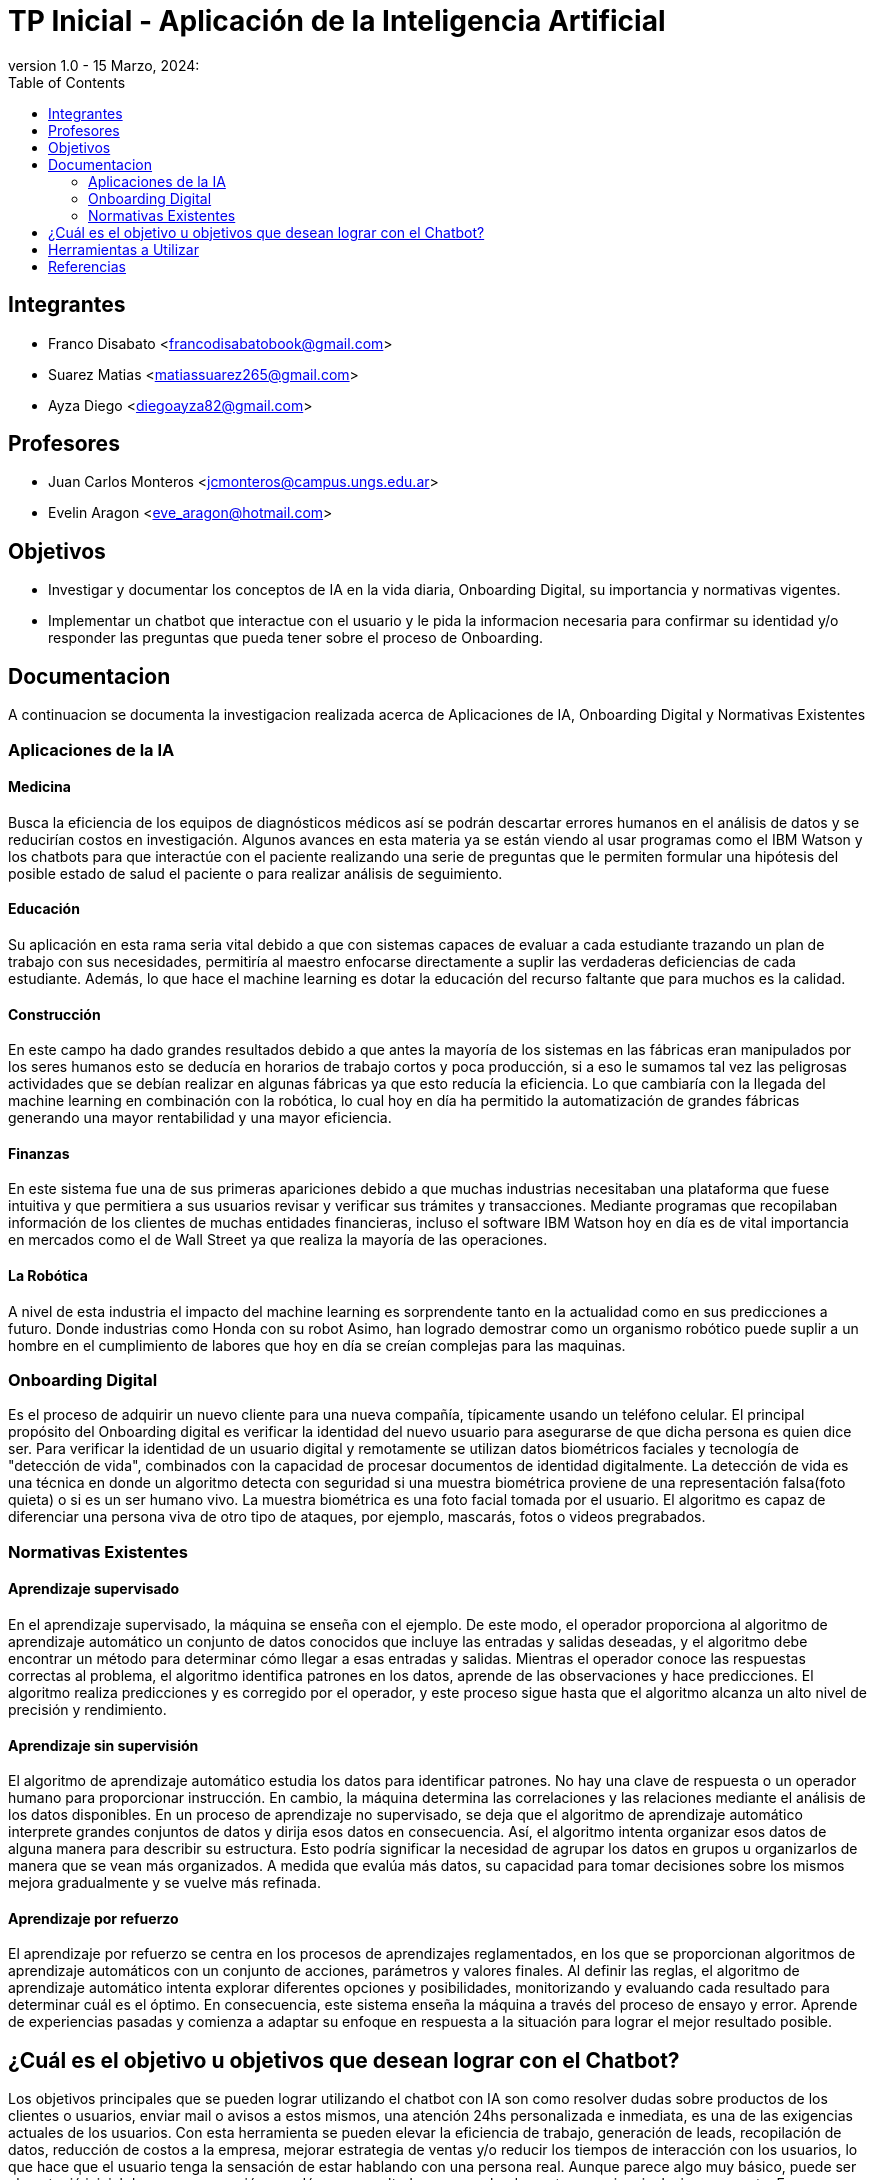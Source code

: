 = TP Inicial - Aplicación de la Inteligencia Artificial
version 1.0 - 15 Marzo, 2024: 
:toc:
:icons: font
:url-quickref: https://docs.asciidoctor.org/asciidoc/latest/syntax-quick-reference/

== Integrantes

* Franco Disabato <francodisabatobook@gmail.com>
* Suarez Matias <matiassuarez265@gmail.com>
* Ayza Diego <diegoayza82@gmail.com>

== Profesores

* Juan Carlos Monteros <jcmonteros@campus.ungs.edu.ar>
* Evelin Aragon <eve_aragon@hotmail.com>

== Objetivos

* Investigar y documentar los conceptos de IA en la vida diaria, Onboarding Digital, su importancia y normativas vigentes. 
* Implementar un chatbot que interactue con el usuario y le pida la informacion necesaria para confirmar su identidad y/o responder las preguntas que pueda tener sobre el proceso de Onboarding.


== Documentacion

A continuacion se documenta la investigacion realizada acerca de Aplicaciones de IA, Onboarding Digital y Normativas Existentes

=== Aplicaciones de la IA

==== Medicina
Busca la eficiencia de los equipos de diagnósticos médicos así se podrán descartar errores
humanos en el análisis de datos y se reducirían costos en investigación. Algunos avances en esta
materia ya se están viendo al usar programas como el IBM Watson y los chatbots para que
interactúe con el paciente realizando una serie de preguntas que le permiten formular una hipótesis
del posible estado de salud el paciente o para realizar análisis de seguimiento. 

==== Educación
Su aplicación en esta rama seria vital debido a que con sistemas capaces de evaluar a cada
estudiante trazando un plan de trabajo con sus necesidades, permitiría al maestro enfocarse
directamente a suplir las verdaderas deficiencias de cada estudiante. Además, lo que hace el machine
learning es dotar la educación del recurso faltante que para muchos es la calidad. 

==== Construcción
En este campo ha dado grandes resultados debido a que antes la mayoría de los sistemas en las
fábricas eran manipulados por los seres humanos esto se deducía en horarios de trabajo cortos y
poca producción, si a eso le sumamos tal vez las peligrosas actividades que se debían realizar en
algunas fábricas ya que esto reducía la eficiencia. Lo que cambiaría con la llegada del machine
learning en combinación con la robótica, lo cual hoy en día ha permitido la automatización de
grandes fábricas generando una mayor rentabilidad y una mayor eficiencia. 

==== Finanzas
En este sistema fue una de sus primeras apariciones debido a que muchas industrias necesitaban
una plataforma que fuese intuitiva y que permitiera a sus usuarios revisar y verificar sus trámites y
transacciones. Mediante programas que recopilaban información de los clientes de muchas entidades 
financieras, incluso el software IBM Watson hoy en día es de vital importancia en mercados como 
el de Wall Street ya que realiza la mayoría de las operaciones. 

==== La Robótica
A nivel de esta industria el impacto del machine learning es sorprendente tanto en la actualidad
como en sus predicciones a futuro. Donde industrias como Honda con su robot Asimo, han logrado
demostrar como un organismo robótico puede suplir a un hombre en el cumplimiento de labores
que hoy en día se creían complejas para las maquinas.

=== Onboarding Digital

Es el proceso de adquirir un nuevo cliente para una nueva compañía, típicamente usando un teléfono celular. El principal propósito del Onboarding digital es verificar la identidad del nuevo usuario para asegurarse de que dicha persona es quien dice ser. Para verificar la identidad de un usuario digital y remotamente se utilizan datos biométricos faciales y tecnología de "detección de vida", combinados con la capacidad de procesar documentos de identidad digitalmente. La detección de vida es una técnica en donde un algoritmo detecta con seguridad si una muestra biométrica proviene de una representación falsa(foto quieta) o si es un ser humano vivo. La muestra biométrica es una foto facial tomada por el usuario. El algoritmo es capaz de diferenciar una persona viva de otro tipo de ataques, por ejemplo, mascarás, fotos o videos pregrabados.


=== Normativas Existentes

==== Aprendizaje supervisado
En el aprendizaje supervisado, la máquina se enseña con el ejemplo. De este modo, el operador proporciona al algoritmo de aprendizaje automático un conjunto de datos conocidos que incluye las entradas y salidas deseadas, y el algoritmo debe encontrar un método para determinar cómo llegar a esas entradas y salidas.
Mientras el operador conoce las respuestas correctas al problema, el algoritmo identifica patrones en los datos, aprende de las observaciones y hace predicciones. El algoritmo realiza predicciones y es corregido por el operador, y este proceso sigue hasta que el algoritmo alcanza un alto nivel de precisión y rendimiento.

==== Aprendizaje sin supervisión
El algoritmo de aprendizaje automático estudia los datos para identificar patrones. No hay una clave de respuesta o un operador humano para proporcionar instrucción. En cambio, la máquina determina las correlaciones y las relaciones mediante el análisis de los datos disponibles.
En un proceso de aprendizaje no supervisado, se deja que el algoritmo de aprendizaje automático interprete grandes conjuntos de datos y dirija esos datos en consecuencia. Así, el algoritmo intenta organizar esos datos de alguna manera para describir su estructura. Esto podría significar la necesidad de agrupar los datos en grupos u organizarlos de manera que se vean más organizados. A medida que evalúa más datos, su capacidad para tomar decisiones sobre los mismos mejora gradualmente y se vuelve más refinada.

==== Aprendizaje por refuerzo
El aprendizaje por refuerzo se centra en los procesos de aprendizajes reglamentados, en los que se proporcionan algoritmos de aprendizaje automáticos con un conjunto de acciones, parámetros y valores finales.
Al definir las reglas, el algoritmo de aprendizaje automático intenta explorar diferentes opciones y posibilidades, monitorizando y evaluando cada resultado para determinar cuál es el óptimo.
En consecuencia, este sistema enseña la máquina a través del proceso de ensayo y error. Aprende de experiencias pasadas y comienza a adaptar su enfoque en respuesta a la situación para lograr el mejor resultado posible.

== ¿Cuál es el objetivo u objetivos que desean lograr con el Chatbot?
Los objetivos principales que se pueden lograr utilizando el chatbot con IA son como resolver dudas sobre productos de los clientes o usuarios, enviar mail o avisos a estos mismos, una atención 24hs personalizada e inmediata, es una de las exigencias actuales de los usuarios.
Con esta herramienta se pueden elevar la eficiencia de trabajo, generación de leads, recopilación de datos, reducción de costos a la empresa, mejorar estrategia de ventas y/o reducir los tiempos de interacción con los usuarios, lo que hace que el usuario tenga la sensación de estar hablando con una persona real. Aunque parece algo muy básico, puede ser el puntapié inicial de una conversación que dé como resultado un nuevo lead para tu negocio o inclusive una venta.
En resumen, el objetivo es la eficiencia, la productividad y la experiencia del usuario en una amplia variedad de aplicaciones y contextos.  

== Herramientas a Utilizar

* Github como controlador de fuentes y desarrollar en paralelo.
* Python como lenguaje de programacion y scikit-learn como biblioteca de herramientas de machine learning. 

== Referencias 

https://www.innovatrics.com/glossary/digital-onboarding/

https://www.apd.es/algoritmos-del-machine-learning/#:~:text=Una%20vez%20entendido%20qu%C3%A9%20es,no%20supervisado%20y%20por%20refuerzo

https://blog.cliengo.com/chatbots-opciones/